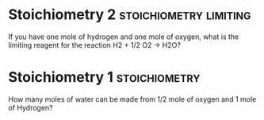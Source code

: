 * Stoichiometry 2					      :stoichiometry:limiting:
  :PROPERTIES:
  :DIFFICULTY: hard
  :POINTS:   3
  :END:
If you have one mole of hydrogen and one mole of oxygen, what is the limiting reagent for the reaction H2 + 1/2 O2 -> H2O?

* Stoichiometry 1 					      :stoichiometry:
  :PROPERTIES:
  :DIFFICULTY: easy
  :POINTS:   2
  :END:
How many moles of water can be made from 1/2 mole of oxygen and 1 mole of Hydrogen?


